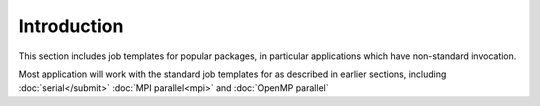 Introduction
============

This section includes job templates for popular packages,
in particular applications which have non-standard invocation.

Most application will work with the standard job templates for
as described in earlier sections, including :doc:`serial</submit>`
:doc:`MPI parallel<mpi>` and :doc:`OpenMP parallel`

